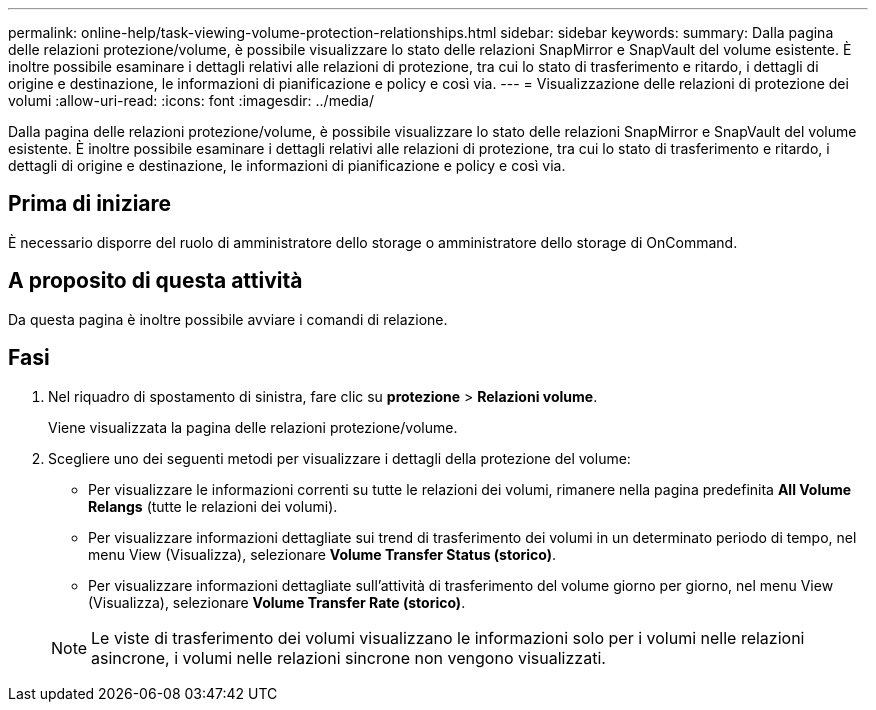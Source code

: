 ---
permalink: online-help/task-viewing-volume-protection-relationships.html 
sidebar: sidebar 
keywords:  
summary: Dalla pagina delle relazioni protezione/volume, è possibile visualizzare lo stato delle relazioni SnapMirror e SnapVault del volume esistente. È inoltre possibile esaminare i dettagli relativi alle relazioni di protezione, tra cui lo stato di trasferimento e ritardo, i dettagli di origine e destinazione, le informazioni di pianificazione e policy e così via. 
---
= Visualizzazione delle relazioni di protezione dei volumi
:allow-uri-read: 
:icons: font
:imagesdir: ../media/


[role="lead"]
Dalla pagina delle relazioni protezione/volume, è possibile visualizzare lo stato delle relazioni SnapMirror e SnapVault del volume esistente. È inoltre possibile esaminare i dettagli relativi alle relazioni di protezione, tra cui lo stato di trasferimento e ritardo, i dettagli di origine e destinazione, le informazioni di pianificazione e policy e così via.



== Prima di iniziare

È necessario disporre del ruolo di amministratore dello storage o amministratore dello storage di OnCommand.



== A proposito di questa attività

Da questa pagina è inoltre possibile avviare i comandi di relazione.



== Fasi

. Nel riquadro di spostamento di sinistra, fare clic su *protezione* > *Relazioni volume*.
+
Viene visualizzata la pagina delle relazioni protezione/volume.

. Scegliere uno dei seguenti metodi per visualizzare i dettagli della protezione del volume:
+
** Per visualizzare le informazioni correnti su tutte le relazioni dei volumi, rimanere nella pagina predefinita *All Volume Relangs* (tutte le relazioni dei volumi).
** Per visualizzare informazioni dettagliate sui trend di trasferimento dei volumi in un determinato periodo di tempo, nel menu View (Visualizza), selezionare *Volume Transfer Status (storico)*.
** Per visualizzare informazioni dettagliate sull'attività di trasferimento del volume giorno per giorno, nel menu View (Visualizza), selezionare *Volume Transfer Rate (storico)*.


+
[NOTE]
====
Le viste di trasferimento dei volumi visualizzano le informazioni solo per i volumi nelle relazioni asincrone, i volumi nelle relazioni sincrone non vengono visualizzati.

====

